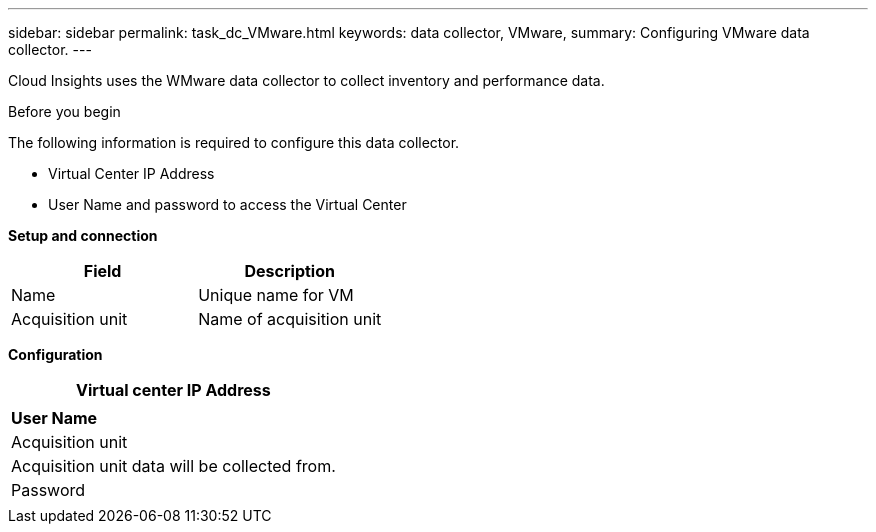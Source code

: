 ---
sidebar: sidebar
permalink: task_dc_VMware.html
keywords: data collector, VMware, 
summary: Configuring VMware  data collector.
---

[.lead]

Cloud Insights uses the WMware data collector to collect inventory and performance data. 

.Before you begin

The following information is required to configure this data collector. 

* Virtual Center IP Address
* User Name and password to access the Virtual Center



*Setup and connection*

[cols=2*, options="header", cols"50,50"]
|===
|Field | Description
|Name|Unique name for VM
|Acquisition unit|Name of acquisition unit
|===

*Configuration*

[cols=1*, options="header", cols"50,50"]
|===
|Virtual center IP Address | 
|*User Name* 
|Acquisition unit|Acquisition unit data will be collected from.
|Password|
|===


